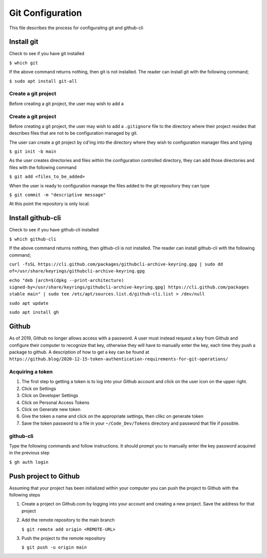 *****************
Git Configuration
*****************
This file describes the process for configuraitng git and github-cli

Install git
###########
Check to see if you have git installed

``$ which git``

If the above command returns nothing, then git is not installed.  The
reader can install git with the following command;

``$ sudo apt install git-all``

Create a git project
********************
Before creating a git project, the user may wish to add a 


Create a git project
********************
Before creating a git project, the user may wish to add a 
``.gitignore`` file to the directory where their project resides
that describes files that are not to be configuration managed
by git.

The user can create a git project by cd'ing into the directory
where they wish to configuration manager files and typing

``$ git init -b main``

As the user creates directories and files within the configuration
controlled directory, they can add those directories and files with 
the following command

``$ git add <files_to_be_added>``

When the user is ready to configuration manage the files added to
the git repository they can type

``$ git commit -m "descriptive message"``

At this point the repository is only local.

Install github-cli
##################
Check to see if you have github-cli installed

``$ which github-cli``

If the above command returns nothing, then github-cli is not installed.
The reader can install github-cli with the following command;

``curl -fsSL https://cli.github.com/packages/githubcli-archive-keyring.gpg | sudo dd of=/usr/share/keyrings/githubcli-archive-keyring.gpg``

``echo "deb [arch=$(dpkg --print-architecture) signed-by=/usr/share/keyrings/githubcli-archive-keyring.gpg] https://cli.github.com/packages stable main" | sudo tee /etc/apt/sources.list.d/github-cli.list > /dev/null``

``sudo apt update``

``sudo apt install gh``

Github
######
As of 2019, Github no longer allows access with a password.  A user must instead 
request a key from Github and configure their computer to recognize that
key, otherwise they will have to manually enter the key, each time they push
a package to github.  A description of how to get a key can be found at
``https://github.blog/2020-12-15-token-authentication-requirements-for-git-operations/``

Acquiring a token
*****************

1. The first step to getting a token is to log into your Github account and click on
   the user icon on the upper right.

2. Click on Settings

3. Click on Developer Settings

4. Click on Personal Access Tokens

5. Click on Generate new token

6. Give the token a name and click on the appropriate settings, then clikc on generate token

7. Save the token password to a file in your ``~/Code_Dev/Tokens`` directory and password
   that file if possible.

github-cli
**********
Type the following commands and follow instructions.  It should prompt you to manually enter
the key password acquired in the previous step

``$ gh auth login``

Push project to Github
######################
Assuming that your project has been initialized within your computer you can push the project
to Github with the following steps

1. Create a project on Github.com by logging into your account and creating a new project. Save the 
   address for that project

2. Add the remote repository to the main branch

   ``$ git remote add origin <REMOTE-URL>``

3. Push the project to the remote repository

   ``$ git push -u origin main``
